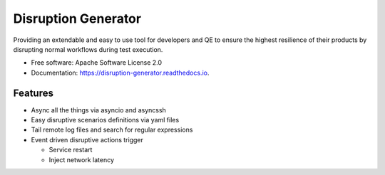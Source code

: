 ====================
Disruption Generator
====================


.. image:: https://img.shields.io/travis/grafuls/disruption_generator.svg
        :target: https://travis-ci.org/grafuls/disruption_generator

.. image:: https://pyup.io/repos/github/grafuls/disruption_generator/shield.svg
        :target: https://pyup.io/repos/github/grafuls/disruption_generator/
        :alt: Updates

.. image:: https://pyup.io/repos/github/grafuls/disruption_generator/python-3-shield.svg
        :target: https://pyup.io/repos/github/grafuls/disruption_generator/
        :alt: Python 3

.. image:: https://readthedocs.org/projects/disruption-generator/badge/?version=latest
        :target: https://disruption-generator.readthedocs.io/en/latest/?badge=latest
        :alt: Documentation Status

.. image:: https://img.shields.io/badge/code%20style-black-000000.svg
        :target: https://github.com/ambv/black
        :alt: Code style: black




Providing an extendable and easy to use tool for developers and QE to ensure the highest resilience of their products by disrupting normal workflows during test execution.


* Free software: Apache Software License 2.0
* Documentation: https://disruption-generator.readthedocs.io.


Features
--------

- Async all the things via asyncio and asyncssh

- Easy disruptive scenarios definitions via yaml files

- Tail remote log files and search for regular expressions

- Event driven disruptive actions trigger

  - Service restart

  - Inject network latency
